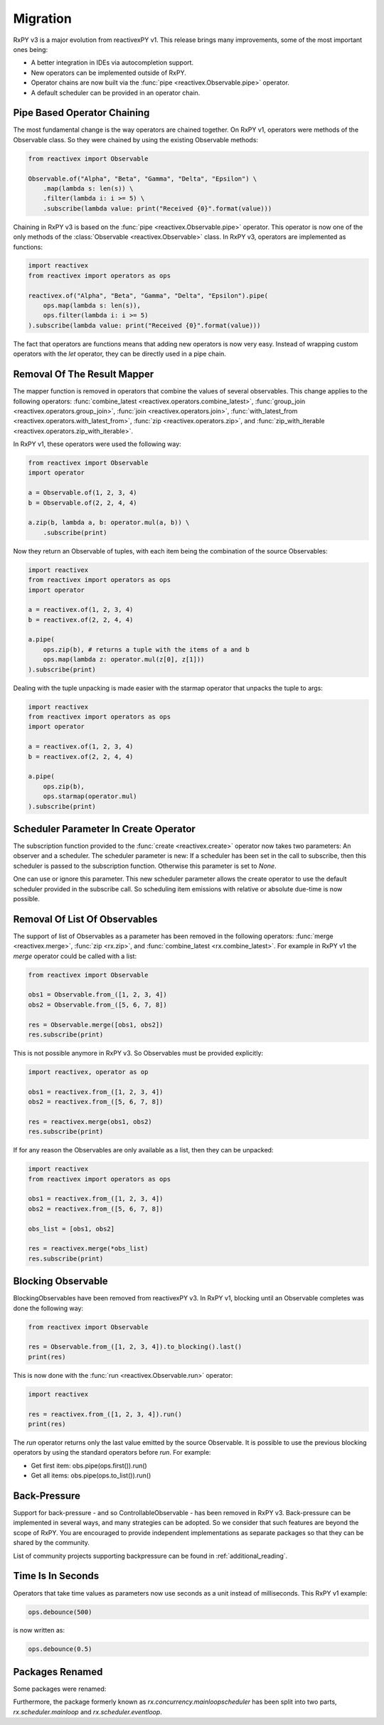 .. _migration:

Migration
=========

RxPY v3 is a major evolution from reactivexPY v1. This release brings many
improvements, some of the most important ones being:

* A better integration in IDEs via autocompletion support.
* New operators can be implemented outside of RxPY.
* Operator chains are now built via the :func:`pipe <reactivex.Observable.pipe>` operator.
* A default scheduler can be provided in an operator chain.

Pipe Based Operator Chaining
-----------------------------

The most fundamental change is the way operators are chained together. On RxPY
v1, operators were methods of the Observable class. So they were chained by
using the existing Observable methods:

.. code:: python

    from reactivex import Observable

    Observable.of("Alpha", "Beta", "Gamma", "Delta", "Epsilon") \
        .map(lambda s: len(s)) \
        .filter(lambda i: i >= 5) \
        .subscribe(lambda value: print("Received {0}".format(value)))

Chaining in RxPY v3 is based on the :func:`pipe <reactivex.Observable.pipe>` operator.
This operator is now one of the only methods of the
:class:`Observable <reactivex.Observable>` class. In RxPY v3, operators are implemented
as functions:

.. code:: python

    import reactivex
    from reactivex import operators as ops

    reactivex.of("Alpha", "Beta", "Gamma", "Delta", "Epsilon").pipe(
        ops.map(lambda s: len(s)),
        ops.filter(lambda i: i >= 5)
    ).subscribe(lambda value: print("Received {0}".format(value)))

The fact that operators are functions means that adding new operators is now
very easy. Instead of wrapping custom operators with the *let* operator, they can
be directly used in a pipe chain.

Removal Of The Result Mapper
-----------------------------

The mapper function is removed in operators that combine the values of several
observables. This change applies to the following operators:
:func:`combine_latest <reactivex.operators.combine_latest>`,
:func:`group_join <reactivex.operators.group_join>`,
:func:`join <reactivex.operators.join>`,
:func:`with_latest_from <reactivex.operators.with_latest_from>`,
:func:`zip <reactivex.operators.zip>`, and
:func:`zip_with_iterable <reactivex.operators.zip_with_iterable>`.

In RxPY v1, these operators were used the following way:

.. code:: python

    from reactivex import Observable
    import operator

    a = Observable.of(1, 2, 3, 4)
    b = Observable.of(2, 2, 4, 4)

    a.zip(b, lambda a, b: operator.mul(a, b)) \
        .subscribe(print)

Now they return an Observable of tuples, with each item being the combination of
the source Observables:

.. code:: python

    import reactivex
    from reactivex import operators as ops
    import operator

    a = reactivex.of(1, 2, 3, 4)
    b = reactivex.of(2, 2, 4, 4)

    a.pipe(
        ops.zip(b), # returns a tuple with the items of a and b
        ops.map(lambda z: operator.mul(z[0], z[1]))
    ).subscribe(print)

Dealing with the tuple unpacking is made easier with the starmap operator that
unpacks the tuple to args:

.. code:: python

    import reactivex
    from reactivex import operators as ops
    import operator

    a = reactivex.of(1, 2, 3, 4)
    b = reactivex.of(2, 2, 4, 4)

    a.pipe(
        ops.zip(b),
        ops.starmap(operator.mul)
    ).subscribe(print)


Scheduler Parameter In Create Operator
---------------------------------------

The subscription function provided to the :func:`create <reactivex.create>` operator
now takes two parameters: An observer and a scheduler. The scheduler parameter
is new: If a scheduler has been set in the call to subscribe, then this
scheduler is passed to the subscription function. Otherwise this parameter is
set to *None*.

One can use or ignore this parameter. This new scheduler parameter allows the
create operator to use the default scheduler provided in the subscribe call. So
scheduling item emissions with relative or absolute due-time is now possible.


Removal Of List Of Observables
-------------------------------

The support of list of Observables as a parameter has been removed in the
following operators:
:func:`merge <reactivex.merge>`,
:func:`zip <rx.zip>`, and
:func:`combine_latest <rx.combine_latest>`.
For example in RxPY v1 the *merge* operator could be called with a list:

.. code:: python

    from reactivex import Observable

    obs1 = Observable.from_([1, 2, 3, 4])
    obs2 = Observable.from_([5, 6, 7, 8])

    res = Observable.merge([obs1, obs2])
    res.subscribe(print)

This is not possible anymore in RxPY v3. So Observables must be provided
explicitly:

.. code:: python

    import reactivex, operator as op

    obs1 = reactivex.from_([1, 2, 3, 4])
    obs2 = reactivex.from_([5, 6, 7, 8])

    res = reactivex.merge(obs1, obs2)
    res.subscribe(print)

If for any reason the Observables are only available as a list, then they can be
unpacked:

.. code:: python

    import reactivex
    from reactivex import operators as ops

    obs1 = reactivex.from_([1, 2, 3, 4])
    obs2 = reactivex.from_([5, 6, 7, 8])

    obs_list = [obs1, obs2]

    res = reactivex.merge(*obs_list)
    res.subscribe(print)



Blocking Observable
-------------------

BlockingObservables have been removed from reactivexPY v3. In RxPY v1, blocking until
an Observable completes was done the following way:

.. code:: python

    from reactivex import Observable

    res = Observable.from_([1, 2, 3, 4]).to_blocking().last()
    print(res)

This is now done with the :func:`run <reactivex.Observable.run>` operator:

.. code:: python

    import reactivex

    res = reactivex.from_([1, 2, 3, 4]).run()
    print(res)

The *run* operator returns only the last value emitted by the source
Observable. It is possible to use the previous blocking operators by using the
standard operators before *run*. For example:

* Get first item: obs.pipe(ops.first()).run()
* Get all items: obs.pipe(ops.to_list()).run()


Back-Pressure
--------------

Support for back-pressure - and so ControllableObservable - has been removed in
RxPY v3. Back-pressure can be implemented in several ways, and many strategies
can be adopted. So we consider that such features are beyond the scope of RxPY.
You are encouraged to provide independent implementations as separate packages
so that they can be shared by the community.

List of community projects supporting backpressure can be found in
:ref:`additional_reading`.

Time Is In Seconds
------------------

Operators that take time values as parameters now use seconds as a unit instead
of milliseconds. This RxPY v1 example:

.. code:: python

    ops.debounce(500)

is now written as:

.. code:: python

    ops.debounce(0.5)

Packages Renamed
----------------

Some packages were renamed:

+-----------------------+-------------------------+
| Old name              | New name                |
+-----------------------+-------------------------+
| *rx.concurrency*      | *rx.scheduler*          |
+-----------------------+-------------------------+
| *rx.disposables*      | *rx.disposable*         |
+-----------------------+-------------------------+
| *reactivex.subjects*         | *reactivex.subject*            |
+-----------------------+-------------------------+

Furthermore, the package formerly known as *rx.concurrency.mainloopscheduler*
has been split into two parts, *rx.scheduler.mainloop* and
*rx.scheduler.eventloop*.
